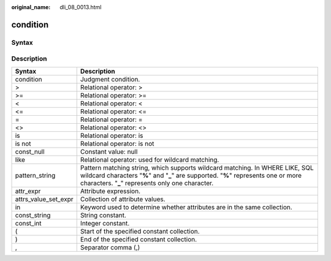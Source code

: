 :original_name: dli_08_0013.html

.. _dli_08_0013:

condition
=========

Syntax
------

|image1|

Description
-----------

+----------------------+--------------------------------------------------------------------------------------------------------------------------------------------------------------------------------------------------------------------------+
| Syntax               | Description                                                                                                                                                                                                              |
+======================+==========================================================================================================================================================================================================================+
| condition            | Judgment condition.                                                                                                                                                                                                      |
+----------------------+--------------------------------------------------------------------------------------------------------------------------------------------------------------------------------------------------------------------------+
| >                    | Relational operator: >                                                                                                                                                                                                   |
+----------------------+--------------------------------------------------------------------------------------------------------------------------------------------------------------------------------------------------------------------------+
| >=                   | Relational operator: >=                                                                                                                                                                                                  |
+----------------------+--------------------------------------------------------------------------------------------------------------------------------------------------------------------------------------------------------------------------+
| <                    | Relational operator: <                                                                                                                                                                                                   |
+----------------------+--------------------------------------------------------------------------------------------------------------------------------------------------------------------------------------------------------------------------+
| <=                   | Relational operator: <=                                                                                                                                                                                                  |
+----------------------+--------------------------------------------------------------------------------------------------------------------------------------------------------------------------------------------------------------------------+
| =                    | Relational operator: =                                                                                                                                                                                                   |
+----------------------+--------------------------------------------------------------------------------------------------------------------------------------------------------------------------------------------------------------------------+
| <>                   | Relational operator: <>                                                                                                                                                                                                  |
+----------------------+--------------------------------------------------------------------------------------------------------------------------------------------------------------------------------------------------------------------------+
| is                   | Relational operator: is                                                                                                                                                                                                  |
+----------------------+--------------------------------------------------------------------------------------------------------------------------------------------------------------------------------------------------------------------------+
| is not               | Relational operator: is not                                                                                                                                                                                              |
+----------------------+--------------------------------------------------------------------------------------------------------------------------------------------------------------------------------------------------------------------------+
| const_null           | Constant value: null                                                                                                                                                                                                     |
+----------------------+--------------------------------------------------------------------------------------------------------------------------------------------------------------------------------------------------------------------------+
| like                 | Relational operator: used for wildcard matching.                                                                                                                                                                         |
+----------------------+--------------------------------------------------------------------------------------------------------------------------------------------------------------------------------------------------------------------------+
| pattern_string       | Pattern matching string, which supports wildcard matching. In WHERE LIKE, SQL wildcard characters "**%**" and "**\_**" are supported. "**%**" represents one or more characters. "**\_**" represents only one character. |
+----------------------+--------------------------------------------------------------------------------------------------------------------------------------------------------------------------------------------------------------------------+
| attr_expr            | Attribute expression.                                                                                                                                                                                                    |
+----------------------+--------------------------------------------------------------------------------------------------------------------------------------------------------------------------------------------------------------------------+
| attrs_value_set_expr | Collection of attribute values.                                                                                                                                                                                          |
+----------------------+--------------------------------------------------------------------------------------------------------------------------------------------------------------------------------------------------------------------------+
| in                   | Keyword used to determine whether attributes are in the same collection.                                                                                                                                                 |
+----------------------+--------------------------------------------------------------------------------------------------------------------------------------------------------------------------------------------------------------------------+
| const_string         | String constant.                                                                                                                                                                                                         |
+----------------------+--------------------------------------------------------------------------------------------------------------------------------------------------------------------------------------------------------------------------+
| const_int            | Integer constant.                                                                                                                                                                                                        |
+----------------------+--------------------------------------------------------------------------------------------------------------------------------------------------------------------------------------------------------------------------+
| (                    | Start of the specified constant collection.                                                                                                                                                                              |
+----------------------+--------------------------------------------------------------------------------------------------------------------------------------------------------------------------------------------------------------------------+
| )                    | End of the specified constant collection.                                                                                                                                                                                |
+----------------------+--------------------------------------------------------------------------------------------------------------------------------------------------------------------------------------------------------------------------+
| ,                    | Separator comma (,)                                                                                                                                                                                                      |
+----------------------+--------------------------------------------------------------------------------------------------------------------------------------------------------------------------------------------------------------------------+

.. |image1| image:: /_static/images/en-us_image_0206797025.png
